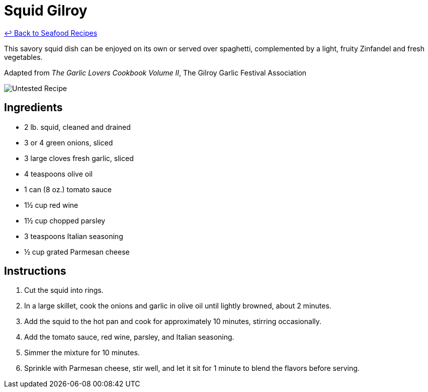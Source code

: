 = Squid Gilroy

link:./README.md[&larrhk; Back to Seafood Recipes]

This savory squid dish can be enjoyed on its own or served over spaghetti, complemented by a light, fruity Zinfandel and fresh vegetables.

Adapted from _The Garlic Lovers Cookbook Volume II_, The Gilroy Garlic Festival Association

image::https://badgen.net/badge/untested/recipe/AA4A44[Untested Recipe]

== Ingredients

- 2 lb. squid, cleaned and drained
- 3 or 4 green onions, sliced
- 3 large cloves fresh garlic, sliced
- 4 teaspoons olive oil
- 1 can (8 oz.) tomato sauce
- 1½ cup red wine
- 1½ cup chopped parsley
- 3 teaspoons Italian seasoning
- ½ cup grated Parmesan cheese

== Instructions

. Cut the squid into rings.
. In a large skillet, cook the onions and garlic in olive oil until lightly browned, about 2 minutes.
. Add the squid to the hot pan and cook for approximately 10 minutes, stirring occasionally.
. Add the tomato sauce, red wine, parsley, and Italian seasoning.
. Simmer the mixture for 10 minutes.
. Sprinkle with Parmesan cheese, stir well, and let it sit for 1 minute to blend the flavors before serving.